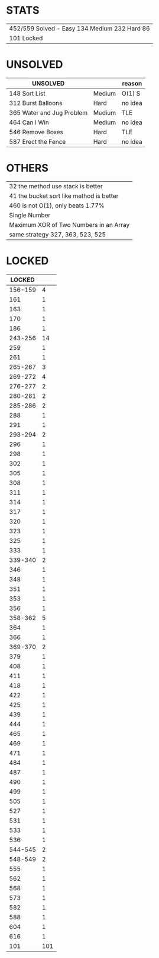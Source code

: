 * STATS
| 452/559 Solved - Easy 134 Medium 232 Hard 86 |
| 101 Locked                                   |

* UNSOLVED
| UNSOLVED                                     |        | reason  |
|----------------------------------------------+--------+---------|
| 148 Sort List                                | Medium | O(1) S  |
| 312 Burst Balloons                           | Hard   | no idea |
| 365 Water and Jug Problem                    | Medium | TLE     |
| 464 Can I Win                                | Medium | no idea |
| 546 Remove Boxes                             | Hard   | TLE     |
| 587 Erect the Fence                          | Hard   | no idea |

* OTHERS
| 32 the method use stack is better        |
| 41 the bucket sort like method is better |
| 460 is not O(1), only beats 1.77%        |
|------------------------------------------|
| Single Number                            |
| Maximum XOR of Two Numbers in an Array   |
|------------------------------------------|
| same strategy 327, 363, 523, 525         |

* LOCKED
|  LOCKED |     |
|---------+-----|
| 156-159 |   4 |
|     161 |   1 |
|     163 |   1 |
|     170 |   1 |
|     186 |   1 |
| 243-256 |  14 |
|     259 |   1 |
|     261 |   1 |
| 265-267 |   3 |
| 269-272 |   4 |
| 276-277 |   2 |
| 280-281 |   2 |
| 285-286 |   2 |
|     288 |   1 |
|     291 |   1 |
| 293-294 |   2 |
|     296 |   1 |
|     298 |   1 |
|     302 |   1 |
|     305 |   1 |
|     308 |   1 |
|     311 |   1 |
|     314 |   1 |
|     317 |   1 |
|     320 |   1 |
|     323 |   1 |
|     325 |   1 |
|     333 |   1 |
| 339-340 |   2 |
|     346 |   1 |
|     348 |   1 |
|     351 |   1 |
|     353 |   1 |
|     356 |   1 |
| 358-362 |   5 |
|     364 |   1 |
|     366 |   1 |
| 369-370 |   2 |
|     379 |   1 |
|     408 |   1 |
|     411 |   1 |
|     418 |   1 |
|     422 |   1 |
|     425 |   1 |
|     439 |   1 |
|     444 |   1 |
|     465 |   1 |
|     469 |   1 |
|     471 |   1 |
|     484 |   1 |
|     487 |   1 |
|     490 |   1 |
|     499 |   1 |
|     505 |   1 |
|     527 |   1 |
|     531 |   1 |
|     533 |   1 |
|     536 |   1 |
| 544-545 |   2 |
| 548-549 |   2 |
|     555 |   1 |
|     562 |   1 |
|     568 |   1 |
|     573 |   1 |
|     582 |   1 |
|     588 |   1 |
|     604 |   1 |
|     616 |   1 |
|---------+-----|
|     101 | 101 |
#+TBLFM: @$2=vsum(@2$2..@-1$2)
